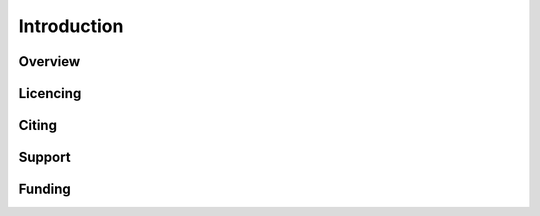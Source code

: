 Introduction
============

Overview
--------

Licencing
---------

Citing
------

Support
-------

Funding
-------
